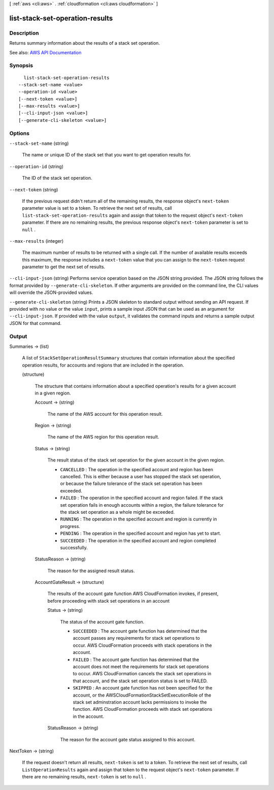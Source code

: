 [ :ref:`aws <cli:aws>` . :ref:`cloudformation <cli:aws cloudformation>` ]

.. _cli:aws cloudformation list-stack-set-operation-results:


********************************
list-stack-set-operation-results
********************************



===========
Description
===========



Returns summary information about the results of a stack set operation. 



See also: `AWS API Documentation <https://docs.aws.amazon.com/goto/WebAPI/cloudformation-2010-05-15/ListStackSetOperationResults>`_


========
Synopsis
========

::

    list-stack-set-operation-results
  --stack-set-name <value>
  --operation-id <value>
  [--next-token <value>]
  [--max-results <value>]
  [--cli-input-json <value>]
  [--generate-cli-skeleton <value>]




=======
Options
=======

``--stack-set-name`` (string)


  The name or unique ID of the stack set that you want to get operation results for.

  

``--operation-id`` (string)


  The ID of the stack set operation.

  

``--next-token`` (string)


  If the previous request didn't return all of the remaining results, the response object's ``next-token`` parameter value is set to a token. To retrieve the next set of results, call ``list-stack-set-operation-results`` again and assign that token to the request object's ``next-token`` parameter. If there are no remaining results, the previous response object's ``next-token`` parameter is set to ``null`` .

  

``--max-results`` (integer)


  The maximum number of results to be returned with a single call. If the number of available results exceeds this maximum, the response includes a ``next-token`` value that you can assign to the ``next-token`` request parameter to get the next set of results.

  

``--cli-input-json`` (string)
Performs service operation based on the JSON string provided. The JSON string follows the format provided by ``--generate-cli-skeleton``. If other arguments are provided on the command line, the CLI values will override the JSON-provided values.

``--generate-cli-skeleton`` (string)
Prints a JSON skeleton to standard output without sending an API request. If provided with no value or the value ``input``, prints a sample input JSON that can be used as an argument for ``--cli-input-json``. If provided with the value ``output``, it validates the command inputs and returns a sample output JSON for that command.



======
Output
======

Summaries -> (list)

  

  A list of ``StackSetOperationResultSummary`` structures that contain information about the specified operation results, for accounts and regions that are included in the operation.

  

  (structure)

    

    The structure that contains information about a specified operation's results for a given account in a given region.

    

    Account -> (string)

      

      The name of the AWS account for this operation result.

      

      

    Region -> (string)

      

      The name of the AWS region for this operation result.

      

      

    Status -> (string)

      

      The result status of the stack set operation for the given account in the given region.

       

       
      * ``CANCELLED`` : The operation in the specified account and region has been cancelled. This is either because a user has stopped the stack set operation, or because the failure tolerance of the stack set operation has been exceeded. 
       
      * ``FAILED`` : The operation in the specified account and region failed.  If the stack set operation fails in enough accounts within a region, the failure tolerance for the stack set operation as a whole might be exceeded.  
       
      * ``RUNNING`` : The operation in the specified account and region is currently in progress. 
       
      * ``PENDING`` : The operation in the specified account and region has yet to start.  
       
      * ``SUCCEEDED`` : The operation in the specified account and region completed successfully. 
       

      

      

    StatusReason -> (string)

      

      The reason for the assigned result status.

      

      

    AccountGateResult -> (structure)

      

      The results of the account gate function AWS CloudFormation invokes, if present, before proceeding with stack set operations in an account

      

      Status -> (string)

        

        The status of the account gate function.

         

         
        * ``SUCCEEDED`` : The account gate function has determined that the account passes any requirements for stack set operations to occur. AWS CloudFormation proceeds with stack operations in the account.  
         
        * ``FAILED`` : The account gate function has determined that the account does not meet the requirements for stack set operations to occur. AWS CloudFormation cancels the stack set operations in that account, and the stack set operation status is set to FAILED. 
         
        * ``SKIPPED`` : An account gate function has not been specified for the account, or the AWSCloudFormationStackSetExecutionRole of the stack set adminstration account lacks permissions to invoke the function. AWS CloudFormation proceeds with stack set operations in the account.  
         

        

        

      StatusReason -> (string)

        

        The reason for the account gate status assigned to this account.

        

        

      

    

  

NextToken -> (string)

  

  If the request doesn't return all results, ``next-token`` is set to a token. To retrieve the next set of results, call ``ListOperationResults`` again and assign that token to the request object's ``next-token`` parameter. If there are no remaining results, ``next-token`` is set to ``null`` .

  

  

